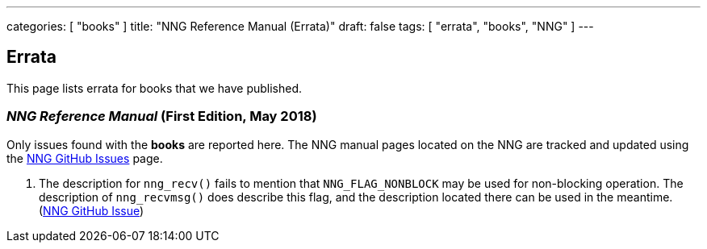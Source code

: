 ---
categories: [ "books" ]
title: "NNG Reference Manual (Errata)"
draft: false
tags: [ "errata", "books", "NNG" ]
---

== Errata

This page lists errata for books that we have published.

=== _NNG Reference Manual_ (First Edition, May 2018)

Only issues found with the *books* are reported here. 
The NNG manual pages located on the NNG are tracked and updated
using the https://github.com/nanomsg/nng/issues[NNG GitHub Issues]
page.

1. The description for `nng_recv()` fails to mention that
   `NNG_FLAG_NONBLOCK` may be used for non-blocking operation.
   The description  of `nng_recvmsg()` does describe this flag, and
   the description located there can be used in the meantime.
   (https://github.com/nanomsg/nng/issues/503[NNG GitHub Issue])

